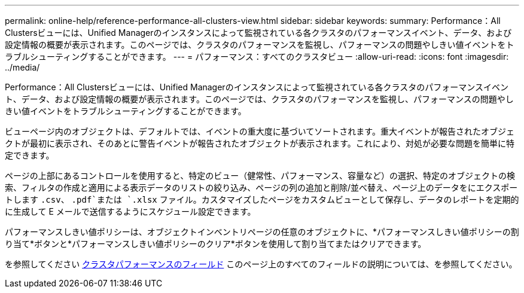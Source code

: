 ---
permalink: online-help/reference-performance-all-clusters-view.html 
sidebar: sidebar 
keywords:  
summary: Performance：All Clustersビューには、Unified Managerのインスタンスによって監視されている各クラスタのパフォーマンスイベント、データ、および設定情報の概要が表示されます。このページでは、クラスタのパフォーマンスを監視し、パフォーマンスの問題やしきい値イベントをトラブルシューティングすることができます。 
---
= パフォーマンス：すべてのクラスタビュー
:allow-uri-read: 
:icons: font
:imagesdir: ../media/


[role="lead"]
Performance：All Clustersビューには、Unified Managerのインスタンスによって監視されている各クラスタのパフォーマンスイベント、データ、および設定情報の概要が表示されます。このページでは、クラスタのパフォーマンスを監視し、パフォーマンスの問題やしきい値イベントをトラブルシューティングすることができます。

ビューページ内のオブジェクトは、デフォルトでは、イベントの重大度に基づいてソートされます。重大イベントが報告されたオブジェクトが最初に表示され、そのあとに警告イベントが報告されたオブジェクトが表示されます。これにより、対処が必要な問題を簡単に特定できます。

ページの上部にあるコントロールを使用すると、特定のビュー（健常性、パフォーマンス、容量など）の選択、特定のオブジェクトの検索、フィルタの作成と適用による表示データのリストの絞り込み、ページの列の追加と削除/並べ替え、ページ上のデータをにエクスポートします `.csv`、 `.pdf`または `.xlsx` ファイル。カスタマイズしたページをカスタムビューとして保存し、データのレポートを定期的に生成して E メールで送信するようにスケジュール設定できます。

パフォーマンスしきい値ポリシーは、オブジェクトインベントリページの任意のオブジェクトに、*パフォーマンスしきい値ポリシーの割り当て*ボタンと*パフォーマンスしきい値ポリシーのクリア*ボタンを使用して割り当てまたはクリアできます。

を参照してください xref:reference-cluster-performance-fields.adoc[クラスタパフォーマンスのフィールド] このページ上のすべてのフィールドの説明については、を参照してください。
